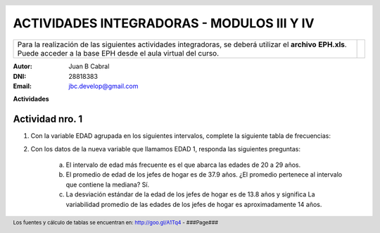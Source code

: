 .. =============================================================================
.. ROLES AND INLINE IMAGES
.. =============================================================================

.. role:: underline
.. role:: strike

.. |hamster| image:: img/hamster.png
                :scale: 15 %


.. =============================================================================
.. HEADER
.. =============================================================================

.. header::
    .. image:: img/head.png
        :scale: 100 %


.. =============================================================================
.. ACTIVITIES
.. =============================================================================

=============================================
ACTIVIDADES INTEGRADORAS  - MODULOS  III Y IV
=============================================

.. class:: dedication

+---------------------------------------------------+------------------------+
| Para la realización de las siguientes actividades | .. image:: img/arr.png |
| integradoras, se deberá utilizar el **archivo**   |     :align: right      |
| **EPH.xls**. Puede acceder a la base EPH desde el |     :scale: 100 %      |
| aula virtual del curso.                           |                        |
+---------------------------------------------------+------------------------+

:Autor: Juan B Cabral
:DNI: 28818383
:Email: jbc.develop@gmail.com



**Actividades**


|hamster| Actividad nro. 1
--------------------------

1. Con la variable EDAD agrupada en los siguientes intervalos, complete la
   siguiente tabla de frecuencias:

.. csv-table:: Tabla de frecuencia de EDAD
    :file: tables/act1_edad.csv
    :header-rows: 1

.. csv-table:: Tabla de medidas de posición y dispersión de la variable EDAD
    :file: tables/act1_edad_meds.csv
    :header-rows: 1

2. Con los datos de la nueva variable que llamamos EDAD 1, responda las
   siguientes preguntas:

    a) El intervalo de edad más frecuente es el que abarca las edades de
       :underline:`20` a :underline:`29` años.

    b) El promedio de edad de los jefes de hogar es de :underline:`37.9` años.
       ¿El promedio pertenece al intervalo que contiene la mediana?
       :underline:`Sí`.

    c) La desviación estándar de la edad de los jefes de hogar es de
       :underline:`13.8` años y significa
       :underline:`La variabilidad promedio de las edades de los jefes de hogar`
       :underline:`es aproximadamente 14 años`.



.. =============================================================================
.. FOOTER
.. =============================================================================

.. footer::

    Los fuentes y cálculo de tablas se encuentran en:
    http://goo.gl/A1Tq4 - ###Page###
